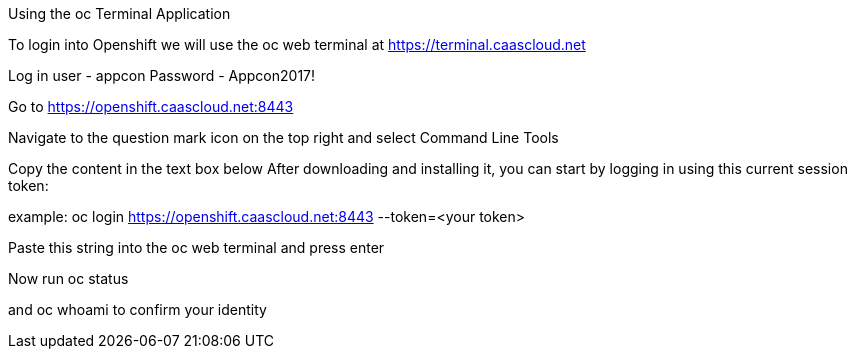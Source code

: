 [[exxon-using-the-oc-terminal-application]]
Using the oc Terminal Application


To login into Openshift we will use the oc web terminal at 
https://terminal.caascloud.net

Log in
user - appcon
Password - Appcon2017!

Go to https://openshift.caascloud.net:8443 

Navigate to the question mark icon on the top right and select Command Line Tools

Copy the content in the text box below
After downloading and installing it, you can start by logging in using this current session token:

example: oc login https://openshift.caascloud.net:8443 --token=<your token>

Paste this string into the oc web terminal and press enter

Now run oc status

and oc whoami to confirm your identity
